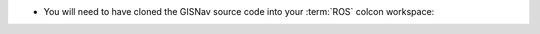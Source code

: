 * You will need to have cloned the GISNav source code into your :term:`ROS`
  colcon workspace:

  .. code-block:: bash
    :caption: Clone GISNav source code into colcon workspace
    :substitutions:

    cd ~/colcon_ws/src
    git clone --branch |vversion| https://github.com/hmakelin/gisnav.git
